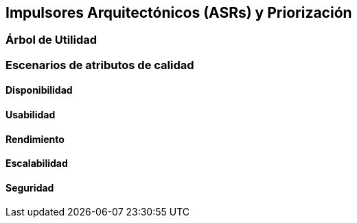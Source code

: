 == Impulsores Arquitectónicos (ASRs) y Priorización

=== Árbol de Utilidad


=== Escenarios de atributos de calidad

==== Disponibilidad


==== Usabilidad


==== Rendimiento


==== Escalabilidad


==== Seguridad


